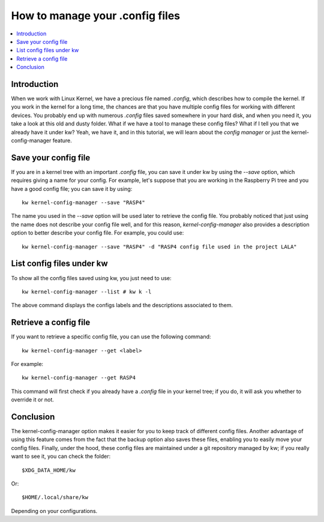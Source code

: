 ====================================
  How to manage your .config files
====================================

.. _kernel-config-manager-tutorial:

.. contents::
   :depth: 1
   :local:
   :backlinks: none

.. highlight:: console

Introduction
------------

When we work with Linux Kernel, we have a precious file named `.config`, which
describes how to compile the kernel. If you work in the kernel for a long time,
the chances are that you have multiple config files for working with different
devices. You probably end up with numerous `.config` files saved somewhere in
your hard disk, and when you need it, you take a look at this old and dusty
folder. What if we have a tool to manage these config files? What if I tell you
that we already have it under kw? Yeah, we have it, and in this tutorial, we
will learn about the `config manager` or just the kernel-config-manager feature.

Save your config file
---------------------

If you are in a kernel tree with an important `.config` file, you can save it
under kw by using the `\--save` option, which requires giving a name for your
config. For example, let's suppose that you are working in the Raspberry Pi
tree and you have a good config file; you can save it by using::

  kw kernel-config-manager --save "RASP4"

The name you used in the `\--save` option will be used later to retrieve the
config file. You probably noticed that just using the name does not describe
your config file well, and for this reason, `kernel-config-manager` also provides a
description option to better describe your config file. For example, you could
use::

  kw kernel-config-manager --save "RASP4" -d "RASP4 config file used in the project LALA"

List config files under kw
--------------------------

To show all the config files saved using kw, you just need to use::

  kw kernel-config-manager --list # kw k -l

The above command displays the configs labels and the descriptions associated
to them.

Retrieve a config file
----------------------

If you want to retrieve a specific config file, you can use the following
command::

  kw kernel-config-manager --get <label>

For example::

  kw kernel-config-manager --get RASP4

This command will first check if you already have a `.config` file in your
kernel tree; if you do, it will ask you whether to override it or not.

Conclusion
----------

The kernel-config-manager option makes it easier for you to keep track of different config
files. Another advantage of using this feature comes from the fact that the
backup option also saves these files, enabling you to easily move your config
files. Finally, under the hood, these config files are maintained under a git
repository managed by kw; if you really want to see it, you can check the
folder::

  $XDG_DATA_HOME/kw

Or::

  $HOME/.local/share/kw

Depending on your configurations.
